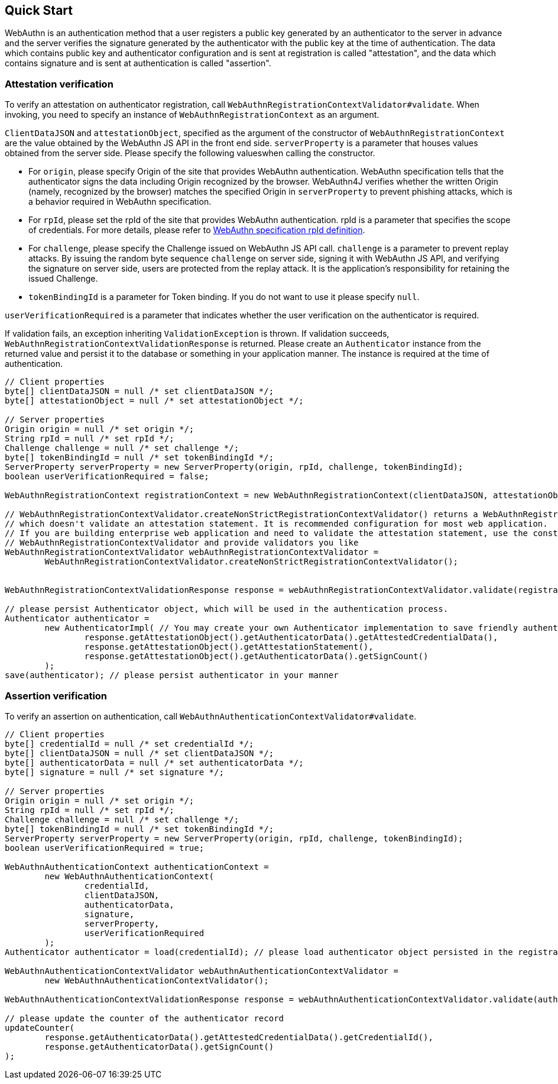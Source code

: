 == Quick Start

WebAuthn is an authentication method that a user registers a public key generated by an authenticator to the server in advance
and the server verifies the signature generated by the authenticator with the public key at the time of authentication.
The data which contains public key and authenticator configuration and is sent at registration is called "attestation", and
the data which contains signature and is sent at authentication is called "assertion".

=== Attestation verification

To verify an attestation on authenticator registration, call `WebAuthnRegistrationContextValidator#validate`.
When invoking, you need to specify an instance of `WebAuthnRegistrationContext` as an argument.

`ClientDataJSON` and `attestationObject`, specified as the argument of the constructor of `WebAuthnRegistrationContext`
are the value obtained by the WebAuthn JS API in the front end side.
`serverProperty` is a parameter that houses values obtained from the server side. Please specify the following values​
when calling the constructor.


- For `origin`, please specify Origin of the site that provides WebAuthn authentication. WebAuthn specification tells that 
the authenticator signs the data including Origin recognized by the browser. WebAuthn4J verifies whether
the written Origin (namely, recognized by the browser) matches the specified Origin in `serverProperty` to prevent 
phishing attacks, which is a behavior required in WebAuthn specification.
- For `rpId`, please set the rpId of the site that provides WebAuthn authentication. rpId is a parameter that specifies
the scope of credentials. For more details, please refer to
https://www.w3.org/TR/webauthn-1/#relying-party-identifier[WebAuthn specification rpId definition].

- For `challenge`, please specify the Challenge issued on WebAuthn JS API call. `challenge` is a parameter to prevent
replay attacks. By issuing the random byte sequence `challenge` on server side, signing it with WebAuthn JS API,
and verifying the signature on server side, users are protected from the replay attack.
It is the application's responsibility for retaining the issued Challenge.
- `tokenBindingId` is a parameter for Token binding. If you do not want to use it please specify `null`.

`userVerificationRequired` is a parameter that indicates whether the user verification on the authenticator is required.

If validation fails, an exception inheriting `ValidationException` is thrown.
If validation succeeds, `WebAuthnRegistrationContextValidationResponse` is returned.
Please create an `Authenticator` instance from the returned value and persist it to the database or something in your
application manner. The instance is required at the time of authentication.

```java
// Client properties
byte[] clientDataJSON = null /* set clientDataJSON */;
byte[] attestationObject = null /* set attestationObject */;

// Server properties
Origin origin = null /* set origin */;
String rpId = null /* set rpId */;
Challenge challenge = null /* set challenge */;
byte[] tokenBindingId = null /* set tokenBindingId */;
ServerProperty serverProperty = new ServerProperty(origin, rpId, challenge, tokenBindingId);
boolean userVerificationRequired = false;

WebAuthnRegistrationContext registrationContext = new WebAuthnRegistrationContext(clientDataJSON, attestationObject, serverProperty, userVerificationRequired);

// WebAuthnRegistrationContextValidator.createNonStrictRegistrationContextValidator() returns a WebAuthnRegistrationContextValidator instance
// which doesn't validate an attestation statement. It is recommended configuration for most web application.
// If you are building enterprise web application and need to validate the attestation statement, use the constructor of
// WebAuthnRegistrationContextValidator and provide validators you like
WebAuthnRegistrationContextValidator webAuthnRegistrationContextValidator =
        WebAuthnRegistrationContextValidator.createNonStrictRegistrationContextValidator();


WebAuthnRegistrationContextValidationResponse response = webAuthnRegistrationContextValidator.validate(registrationContext);

// please persist Authenticator object, which will be used in the authentication process.
Authenticator authenticator =
        new AuthenticatorImpl( // You may create your own Authenticator implementation to save friendly authenticator name
                response.getAttestationObject().getAuthenticatorData().getAttestedCredentialData(),
                response.getAttestationObject().getAttestationStatement(),
                response.getAttestationObject().getAuthenticatorData().getSignCount()
        );
save(authenticator); // please persist authenticator in your manner
```

=== Assertion verification

To verify an assertion on authentication, call `WebAuthnAuthenticationContextValidator#validate`.
```java
// Client properties
byte[] credentialId = null /* set credentialId */;
byte[] clientDataJSON = null /* set clientDataJSON */;
byte[] authenticatorData = null /* set authenticatorData */;
byte[] signature = null /* set signature */;

// Server properties
Origin origin = null /* set origin */;
String rpId = null /* set rpId */;
Challenge challenge = null /* set challenge */;
byte[] tokenBindingId = null /* set tokenBindingId */;
ServerProperty serverProperty = new ServerProperty(origin, rpId, challenge, tokenBindingId);
boolean userVerificationRequired = true;

WebAuthnAuthenticationContext authenticationContext =
        new WebAuthnAuthenticationContext(
                credentialId,
                clientDataJSON,
                authenticatorData,
                signature,
                serverProperty,
                userVerificationRequired
        );
Authenticator authenticator = load(credentialId); // please load authenticator object persisted in the registration process in your manner

WebAuthnAuthenticationContextValidator webAuthnAuthenticationContextValidator =
        new WebAuthnAuthenticationContextValidator();

WebAuthnAuthenticationContextValidationResponse response = webAuthnAuthenticationContextValidator.validate(authenticationContext, authenticator);

// please update the counter of the authenticator record
updateCounter(
        response.getAuthenticatorData().getAttestedCredentialData().getCredentialId(),
        response.getAuthenticatorData().getSignCount()
);
```

